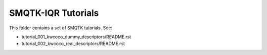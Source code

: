 SMQTK-IQR Tutorials
-------------------

This folder contains a set of SMQTK tutorials. See:

* tutorial_001_kwcoco_dummy_descriptors/README.rst
* tutorial_002_kwcoco_real_descriptors/README.rst
